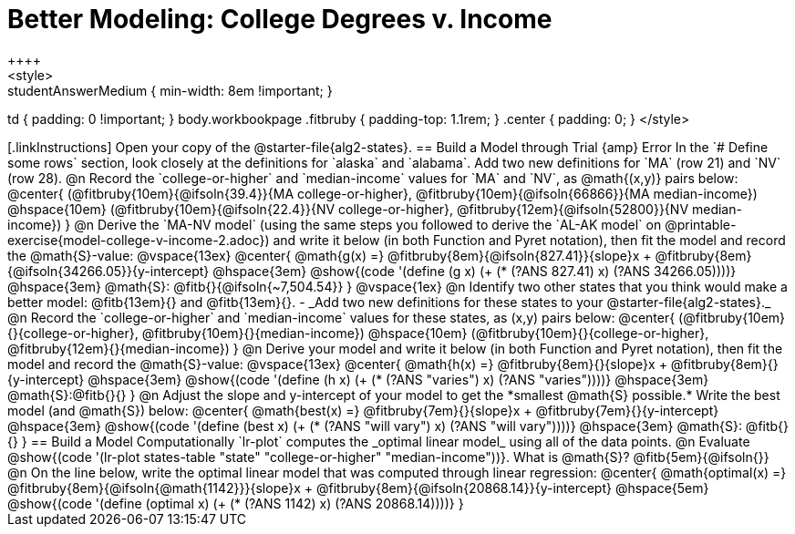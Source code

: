 = Better Modeling: College Degrees v. Income
++++
<style>
.studentAnswerMedium { min-width: 8em !important; }
td { padding: 0 !important; }
body.workbookpage .fitbruby { padding-top: 1.1rem; }
.center { padding: 0; }
</style>
++++

[.linkInstructions]
Open your copy of the @starter-file{alg2-states}.

== Build a Model through Trial {amp} Error
In the `# Define some rows` section, look closely at the definitions for `alaska` and `alabama`. 

Add two new definitions for `MA` (row 21) and `NV` (row 28).

@n Record the `college-or-higher` and `median-income` values for `MA` and `NV`, as @math{(x,y)} pairs below:

@center{
 (@fitbruby{10em}{@ifsoln{39.4}}{MA college-or-higher}, @fitbruby{10em}{@ifsoln{66866}}{MA median-income}) @hspace{10em} (@fitbruby{10em}{@ifsoln{22.4}}{NV college-or-higher}, @fitbruby{12em}{@ifsoln{52800}}{NV median-income})
}

@n Derive the `MA-NV model` (using the same steps you followed to derive the `AL-AK model` on @printable-exercise{model-college-v-income-2.adoc}) and write it below (in both Function and Pyret notation), then fit the model and record the @math{S}-value:

@vspace{13ex}

@center{
 @math{g(x) =} @fitbruby{8em}{@ifsoln{827.41}}{slope}x + @fitbruby{8em}{@ifsoln{34266.05}}{y-intercept} @hspace{3em} @show{(code '(define (g x) (+ (* (?ANS 827.41) x) (?ANS 34266.05))))} @hspace{3em} @math{S}: @fitb{}{@ifsoln{~7,504.54}}
}

@vspace{1ex}

@n Identify two other states that you think would make a better model: @fitb{13em}{} and @fitb{13em}{}.

- _Add two new definitions for these states to your @starter-file{alg2-states}._

@n Record the `college-or-higher` and `median-income` values for these states, as (x,y) pairs below:

@center{
 (@fitbruby{10em}{}{college-or-higher}, @fitbruby{10em}{}{median-income}) @hspace{10em} (@fitbruby{10em}{}{college-or-higher}, @fitbruby{12em}{}{median-income})
}

@n Derive your model and write it below (in both Function and Pyret notation), then fit the model and record the @math{S}-value:

@vspace{13ex}

@center{
 @math{h(x) =} @fitbruby{8em}{}{slope}x + @fitbruby{8em}{}{y-intercept} @hspace{3em} @show{(code '(define (h x) (+ (* (?ANS "varies") x) (?ANS "varies"))))} @hspace{3em} @math{S}:@fitb{}{}
}

@n Adjust the slope and y-intercept of your model to get the *smallest @math{S} possible.* Write the best model (and @math{S}) below:

@center{
 @math{best(x) =} @fitbruby{7em}{}{slope}x + @fitbruby{7em}{}{y-intercept} @hspace{3em} @show{(code '(define (best x) (+ (* (?ANS "will vary") x) (?ANS "will vary"))))} @hspace{3em} @math{S}: @fitb{}{}
}

== Build a Model Computationally

`lr-plot` computes the _optimal linear model_ using all of the data points.

@n Evaluate @show{(code '(lr-plot states-table "state" "college-or-higher" "median-income"))}. What is @math{S}? @fitb{5em}{@ifsoln{}}

@n On the line below, write the optimal linear model that was computed through linear regression:

@center{
 @math{optimal(x) =} @fitbruby{8em}{@ifsoln{@math{1142}}}{slope}x + @fitbruby{8em}{@ifsoln{20868.14}}{y-intercept} @hspace{5em} @show{(code '(define (optimal x) (+ (* (?ANS 1142) x) (?ANS 20868.14))))}
}

